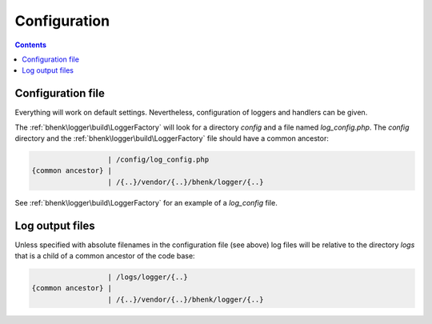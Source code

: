 Configuration
=============

.. contents::

Configuration file
++++++++++++++++++

Everything will work on default settings. Nevertheless, configuration of loggers and handlers can be given.

The :ref:`bhenk\logger\build\LoggerFactory` will look for a directory *config* and a file
named *log_config.php*. The *config* directory and the :ref:`bhenk\logger\build\LoggerFactory` file
should have a common ancestor:

.. code-block::

                       | /config/log_config.php
     {common ancestor} |
                       | /{..}/vendor/{..}/bhenk/logger/{..}

See :ref:`bhenk\logger\build\LoggerFactory` for an example of a *log_config* file.

Log output files
++++++++++++++++

Unless specified with absolute filenames in the configuration file (see above) log files will be relative
to the directory *logs* that is a child of a common ancestor of the code base:

.. code-block::

                       | /logs/logger/{..}
     {common ancestor} |
                       | /{..}/vendor/{..}/bhenk/logger/{..}


